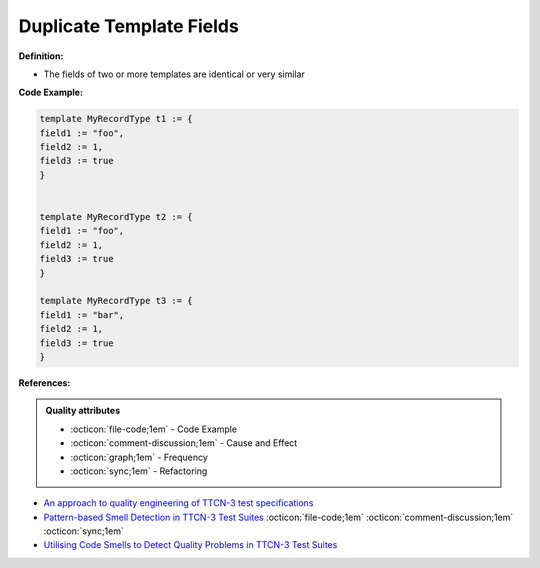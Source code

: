 Duplicate Template Fields
^^^^^
**Definition:**

* The fields of two or more templates are identical or very similar


**Code Example:**

.. code-block:: java

    template MyRecordType t1 := {
    field1 := "foo",
    field2 := 1,
    field3 := true
    }
        

    template MyRecordType t2 := {
    field1 := "foo",
    field2 := 1,
    field3 := true
    }

    template MyRecordType t3 := {
    field1 := "bar",
    field2 := 1,
    field3 := true
    }

**References:**

.. admonition:: Quality attributes

    * :octicon:`file-code;1em` -  Code Example
    * :octicon:`comment-discussion;1em` -  Cause and Effect
    * :octicon:`graph;1em` -  Frequency
    * :octicon:`sync;1em` -  Refactoring

* `An approach to quality engineering of TTCN-3 test specifications <https://link.springer.com/article/10.1007/s10009-008-0075-0>`_
* `Pattern-based Smell Detection in TTCN-3 Test Suites <http://citeseerx.ist.psu.edu/viewdoc/download?doi=10.1.1.144.6997&rep=rep1&type=pdf>`_ :octicon:`file-code;1em` :octicon:`comment-discussion;1em` :octicon:`sync;1em`
* `Utilising Code Smells to Detect Quality Problems in TTCN-3 Test Suites <https://link.springer.com/chapter/10.1007/978-3-540-73066-8_16>`_
